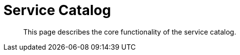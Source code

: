 = Service Catalog

[abstract]
This page describes the core functionality of the service catalog.

ifdef::env-github[]
:imagesdir: https://github.com/spjmurray/service-broker/raw/master/documentation/modules/ROOT/assets/images
endif::[]
